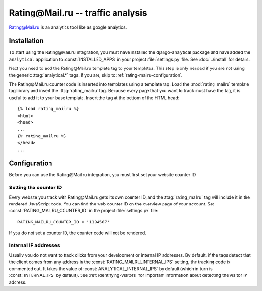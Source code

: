 ===================================
Rating\@Mail.ru -- traffic analysis
===================================

`Rating\@Mail.ru`_ is an analytics tool like as google analytics.

.. _`Rating\@Mail.ru`: http://top.mail.ru/


.. rating-mailru-installation:

Installation
============

To start using the Rating\@Mail.ru integration, you must have installed the
django-analytical package and have added the ``analytical`` application
to :const:`INSTALLED_APPS` in your project :file:`settings.py` file.
See :doc:`../install` for details.

Next you need to add the Rating\@Mail.ru template tag to your templates. This
step is only needed if you are not using the generic
:ttag:`analytical.*` tags.  If you are, skip to
:ref:`rating-mailru-configuration`.

The Rating\@Mail.ru counter code is inserted into templates using a template
tag.  Load the :mod:`rating_mailru` template tag library and insert the
:ttag:`rating_mailru` tag.  Because every page that you want to track must
have the tag, it is useful to add it to your base template.  Insert
the tag at the bottom of the HTML head::

    {% load rating_mailru %}
    <html>
    <head>
    ...
    {% rating_mailru %}
    </head>
    ...


.. _rating-mailru-configuration:

Configuration
=============

Before you can use the Rating\@Mail.ru integration, you must first set
your website counter ID.


.. _rating-mailru-counter-id:

Setting the counter ID
----------------------

Every website you track with Rating\@Mail.ru gets its own counter ID,
and the :ttag:`rating_mailru` tag will include it in the rendered
JavaScript code.  You can find the web counter ID on the overview page
of your account.  Set :const:`RATING_MAILRU_COUNTER_ID` in the
project :file:`settings.py` file::

    RATING_MAILRU_COUNTER_ID = '1234567'

If you do not set a counter ID, the counter code will not be rendered.

Internal IP addresses
---------------------

Usually you do not want to track clicks from your development or
internal IP addresses.  By default, if the tags detect that the client
comes from any address in the :const:`RATING_MAILRU_INTERNAL_IPS` setting,
the tracking code is commented out.  It takes the value of
:const:`ANALYTICAL_INTERNAL_IPS` by default (which in turn is
:const:`INTERNAL_IPS` by default).  See :ref:`identifying-visitors` for
important information about detecting the visitor IP address.

